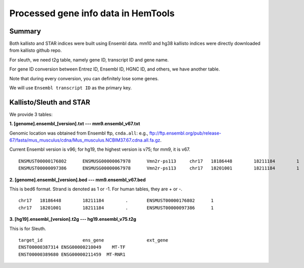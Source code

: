 Processed gene info data in HemTools
====================================


Summary
^^^^^^^

Both kallisto and STAR indices were built using Ensembl data. mm10 and hg38 kallisto indices were directly downloaded from kallisto github repo. 

For sleuth, we need t2g table, namely gene ID, transcript ID and gene name.

For gene ID conversion between Entrez ID, Ensembl ID, HGNC ID, and others, we have another table.

Note that during every conversion, you can definitely lose some genes. 

We will use ``Ensembl transcript ID`` as the primary key.


Kallisto/Sleuth and STAR
^^^^^^^^^^^^^^^^^^^^^^^^

We provide 3 tables:

**1. [genome].ensembl_[version].txt --- mm9.ensembl_v67.txt**

Genomic location was obtained from Ensembl ftp, ``cnda.all``: e.g., ftp://ftp.ensembl.org/pub/release-67/fasta/mus_musculus/cdna/Mus_musculus.NCBIM37.67.cdna.all.fa.gz.

Current Ensembl version is v96; for hg19, the highest version is v75; for mm9, it is v67.

::

	ENSMUST00000176802	ENSMUSG00000067978	Vmn2r-ps113	chr17	18186448	18211184	1
	ENSMUST00000097386	ENSMUSG00000067978	Vmn2r-ps113	chr17	18201001	18211184	1

**2. [genome].ensembl_[version].bed --- mm9.ensembl_v67.bed**

This is bed6 format. Strand is denoted as 1 or -1. For human tables, they are + or -.

::

	chr17	18186448	18211184	.	ENSMUST00000176802	1
	chr17	18201001	18211184	.	ENSMUST00000097386	1

**3. [hg19].ensembl_[version].t2g --- hg19.ensembl_v75.t2g**

This is for Sleuth.

::

	target_id		ens_gene		ext_gene
	ENST00000387314 ENSG00000210049    MT-TF
	ENST00000389680 ENSG00000211459  MT-RNR1
















